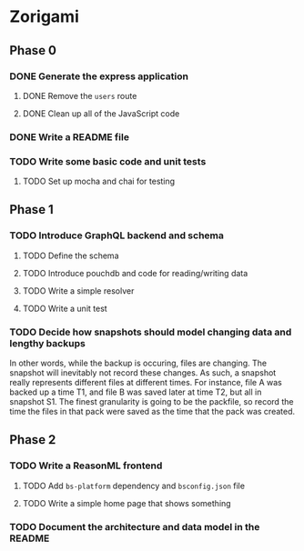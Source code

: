 * Zorigami
** Phase 0
*** DONE Generate the express application
**** DONE Remove the ~users~ route
**** DONE Clean up all of the JavaScript code
*** DONE Write a README file
*** TODO Write some basic code and unit tests
**** TODO Set up mocha and chai for testing
** Phase 1
*** TODO Introduce GraphQL backend and schema
**** TODO Define the schema
**** TODO Introduce pouchdb and code for reading/writing data
**** TODO Write a simple resolver
**** TODO Write a unit test
*** TODO Decide how snapshots should model changing data and lengthy backups
In other words, while the backup is occuring, files are changing. The
snapshot will inevitably not record these changes. As such, a snapshot
really represents different files at different times. For instance, file A
was backed up a time T1, and file B was saved later at time T2, but all in
snapshot S1. The finest granularity is going to be the packfile, so record
the time the files in that pack were saved as the time that the pack was
created.

** Phase 2
*** TODO Write a ReasonML frontend
**** TODO Add =bs-platform= dependency and =bsconfig.json= file
**** TODO Write a simple home page that shows something
*** TODO Document the architecture and data model in the README
